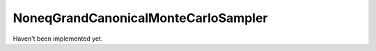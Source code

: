 NoneqGrandCanonicalMonteCarloSampler
====================================

Haven't been implemented yet.
